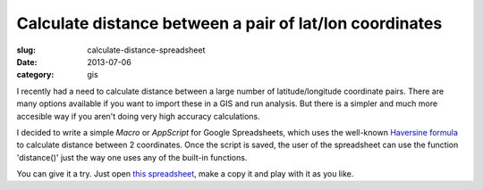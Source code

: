 Calculate distance between a pair of lat/lon coordinates
########################################################

:slug: calculate-distance-spreadsheet

:date: 2013-07-06
:category: gis

I recently had a need to calculate distance between a large number of
latitude/longitude coordinate pairs. There are many options available if you
want to import these in a GIS and run analysis. But there is a simpler and much
more accesible way if you aren't doing very high accuracy calculations.

I decided to write a simple *Macro* or *AppScript* for Google Spreadsheets,
which uses the well-known `Haversine formula
<https://en.wikipedia.org/wiki/Haversine_formula>`_ to calculate distance
between 2 coordinates. Once the script is saved, the user of the spreadsheet
can use the function 'distance()' just the way one uses any of the built-in
functions.

.. image:: /images/calculate-distance-spreadsheet.png
   :alt: forumla to calculate distance.

You can give it a try. Just open `this spreadsheet
<https://docs.google.com/spreadsheet/ccc?key=0AkXc7QoGul60dEc5Q01pTGNfa3N5YW5EWDNkOG9Ec3c&newcopy=true>`_,
make a copy it and play with it as you like.
